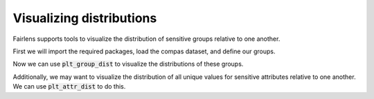 Visualizing distributions
=========================

Fairlens supports tools to visualize the distribution of sensitive groups relative to one another.

First we will import the required packages, load the compas dataset, and define our groups.

.. ipython:: python

  import pandas as pd

  df = pd.read_csv("../datasets/compas.csv")
  df

  target_attr = "RawScore"
  group1 = {"Ethnicity": ["African-American"]}
  group2 = {"Ethnicity": ["Caucasian"]}


Now we can use :code:`plt_group_dist` to visualize the distributions of these groups.

.. ipython:: python

  from fairlens.bias.viz import plt_group_dist

  @savefig plt_group_dist.png
  plt_group_dist(df, target_attr, group1, group2, legend=True)

  @verbatim
  plt.show()


Additionally, we may want to visualize the distribution of all unique values for sensitive attributes
relative to one another. We can use :code:`plt_attr_dist` to do this.

.. ipython:: python

  from fairlens.bias.viz import plt_attr_dist

  sensitive_attr = "Ethnicity"

  @savefig plt_attr_dist.png
  plt_attr_dist(df, target_attr, sensitive_attr, legend=True)

  @verbatim
  plt.show()
